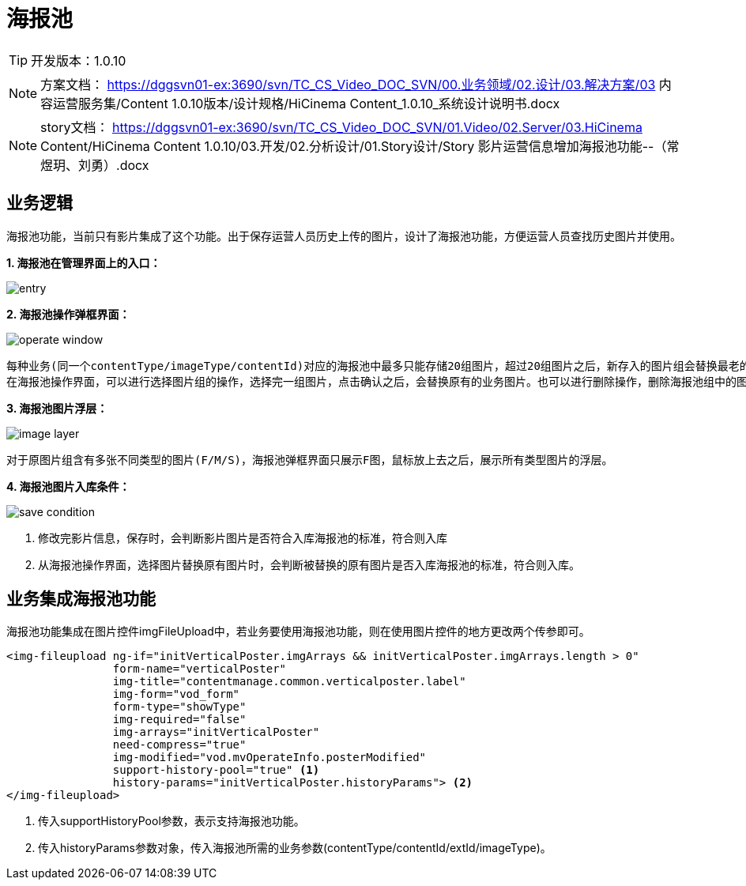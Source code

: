 = 海报池

:experimental:
:stem: latexmath
ifndef::imagesdir[:imagesdir: ../images]

TIP: 开发版本：1.0.10

NOTE: 方案文档：
https://dggsvn01-ex:3690/svn/TC_CS_Video_DOC_SVN/00.业务领域/02.设计/03.解决方案/03 内容运营服务集/Content 1.0.10版本/设计规格/HiCinema Content_1.0.10_系统设计说明书.docx
 
NOTE: story文档：
https://dggsvn01-ex:3690/svn/TC_CS_Video_DOC_SVN/01.Video/02.Server/03.HiCinema Content/HiCinema Content 1.0.10/03.开发/02.分析设计/01.Story设计/Story 影片运营信息增加海报池功能--（常煜玥、刘勇）.docx
    

== 业务逻辑
海报池功能，当前只有影片集成了这个功能。出于保存运营人员历史上传的图片，设计了海报池功能，方便运营人员查找历史图片并使用。

*1. 海报池在管理界面上的入口：*

image:business/image-pool/entry.PNG[title="海报池入口"]


*2. 海报池操作弹框界面：*

image:business/image-pool/operate-window.PNG[title="海报池操作界面"]

 每种业务(同一个contentType/imageType/contentId)对应的海报池中最多只能存储20组图片，超过20组图片之后，新存入的图片组会替换最老的一组图片。
 在海报池操作界面，可以进行选择图片组的操作，选择完一组图片，点击确认之后，会替换原有的业务图片。也可以进行删除操作，删除海报池组中的图片组。
 
*3. 海报池图片浮层：*

image:business/image-pool/image-layer.PNG[title="海报池图片浮层"]

 对于原图片组含有多张不同类型的图片(F/M/S)，海报池弹框界面只展示F图，鼠标放上去之后，展示所有类型图片的浮层。
 
*4. 海报池图片入库条件：*

image:business/image-pool/save-condition.PNG[title="图片入库海报池的条件"]

 1. 修改完影片信息，保存时，会判断影片图片是否符合入库海报池的标准，符合则入库
 2. 从海报池操作界面，选择图片替换原有图片时，会判断被替换的原有图片是否入库海报池的标准，符合则入库。
 
== 业务集成海报池功能
海报池功能集成在图片控件imgFileUpload中，若业务要使用海报池功能，则在使用图片控件的地方更改两个传参即可。

[source, html]
----
<img-fileupload ng-if="initVerticalPoster.imgArrays && initVerticalPoster.imgArrays.length > 0"
                form-name="verticalPoster"
                img-title="contentmanage.common.verticalposter.label"
                img-form="vod_form"
                form-type="showType"
                img-required="false"
                img-arrays="initVerticalPoster"
                need-compress="true"
                img-modified="vod.mvOperateInfo.posterModified"
                support-history-pool="true" <1>
                history-params="initVerticalPoster.historyParams"> <2>
</img-fileupload>
----
<1> 传入supportHistoryPool参数，表示支持海报池功能。
<2> 传入historyParams参数对象，传入海报池所需的业务参数(contentType/contentId/extId/imageType)。

